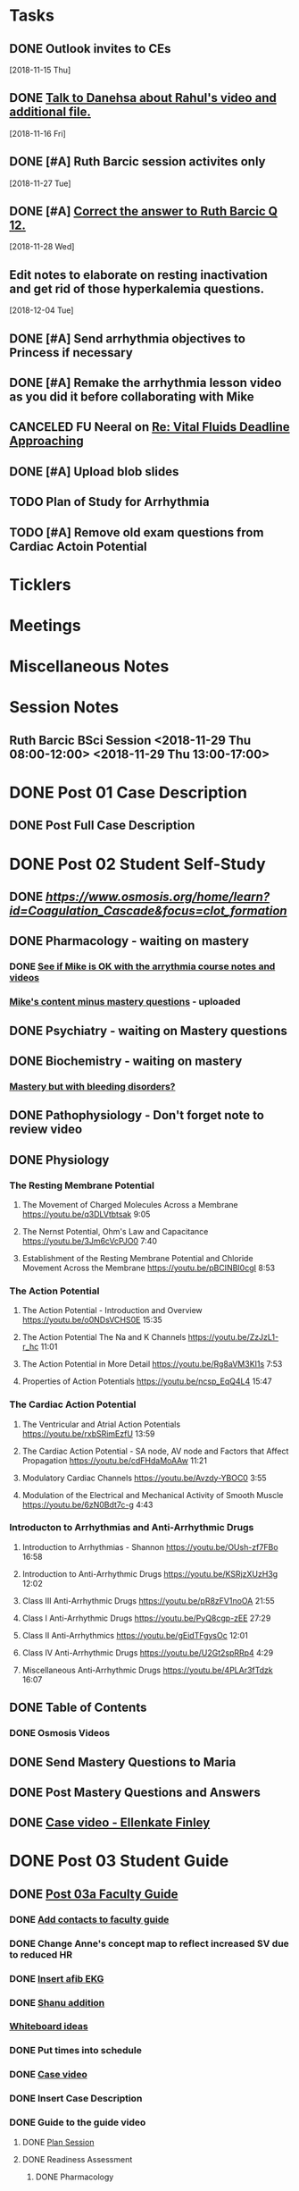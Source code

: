 * *Tasks*
** DONE Outlook invites to CEs
   SCHEDULED: <2018-11-26 Mon>
   [2018-11-15 Thu]
** DONE [[message://%3c9D73E30D-2958-42B3-906C-05AB3DF90C8C@rush.edu%3E][Talk to Danehsa about Rahul's video and additional file.]]
   [2018-11-16 Fri]
** DONE [#A] Ruth Barcic session activites only
   [2018-11-27 Tue]
** DONE [#A] [[https://entrada.rush.edu/community/rmd57418faru:discussion_board?section=view-post&id=412][Correct the answer to Ruth Barcic Q 12.]]
:LOGBOOK:
- State "DONE"       from "TODO"       [2019-08-05 Mon 12:57]
:END:
   [2018-11-28 Wed]
** Edit notes to elaborate on resting inactivation and get rid of those hyperkalemia questions.
SCHEDULED: <2020-02-15 Sat>
:LOGBOOK:
- Note taken on [2019-08-12 Mon 13:28] \\
  This did not get done for 2019.  DO it for 2020.
:END:
   [2018-12-04 Tue]
** DONE [#A] Send arrhythmia objectives to Princess if necessary
** DONE [#A] Remake the arrhythmia lesson video as you did it before collaborating with Mike
:LOGBOOK:
- State "DONE"       from "TODO"       [2019-07-29 Mon 14:33]
:END:
** CANCELED FU Neeral on [[message://%3c4AC61D07-BB98-4824-A13D-239B19505665@rush.edu%3E][Re: Vital Fluids Deadline Approaching]]
:PROPERTIES:
:SYNCID:   65A69819-79DC-4533-A332-8D74A244F2BE
:ID:       C1F59116-10B3-45A5-BBE5-9DEB6A9CEF6D
:END:
:LOGBOOK:
- State "CANCELED"   from              [2019-08-05 Mon 06:47] \\
  He's on top of it.  Looks like he's going to cut it down to one self-study on substance use including alcohol for Keith Simmons.
:END:

** DONE [#A] Upload blob slides
:LOGBOOK:
- State "DONE"       from "TODO"       [2019-08-22 Thu 10:51]
:END:
** TODO Plan of Study for Arrhythmia
:PROPERTIES:
:SYNCID:   FB502B30-4B85-417F-90F8-E99D7014FCB3
:ID:       A0F2FF45-F935-4028-B9A5-02DEA7598CA8
:END:
** TODO [#A] Remove old exam questions from Cardiac Actoin Potential
* *Ticklers*
* *Meetings*
* *Miscellaneous Notes*

* *Session Notes*
** Ruth Barcic BSci Session <2018-11-29 Thu 08:00-12:00> <2018-11-29 Thu 13:00-17:00>
* DONE Post 01 Case Description
** DONE Post Full Case Description
* DONE Post 02 Student Self-Study
** DONE [[clotting Osmosis video][https://www.osmosis.org/home/learn?id=Coagulation_Cascade&focus=clot_formation]]
** DONE Pharmacology - waiting on mastery
*** DONE [[message://%3C7F4674C2-6B5F-4520-8BDF-7DECE377B829@rush.edu%3E][See if Mike is OK with the arrythmia course notes and videos]]
*** [[message://%3c0700C007-1FA6-42EB-B2DD-B7943B68C6FE@rush.edu%3E][Mike's content minus mastery questions]] - uploaded
** DONE Psychiatry - waiting on Mastery questions
** DONE Biochemistry - waiting on mastery
*** [[message://%3c82ad98b454c9403699bd78f9d6fcad7c@RUDW-EXCHMAIL02.rush.edu%3E][Mastery but with bleeding disorders?]]
** DONE Pathophysiology - Don't forget note to review video
** DONE Physiology
*** The Resting Membrane Potential
**** The Movement of Charged Molecules Across a Membrane https://youtu.be/q3DLVtbtsak 9:05
**** The Nernst Potential, Ohm's Law and Capacitance https://youtu.be/3Jm6cVcPJO0 7:40 
**** Establishment of the Resting Membrane Potential and Chloride Movement Across the Membrane https://youtu.be/pBCINBI0cgI 8:53
*** The Action Potential
**** The Action Potential - Introduction and Overview https://youtu.be/o0NDsVCHS0E 15:35
**** The Action Potential The Na and K Channels https://youtu.be/ZzJzL1-r_hc 11:01
**** The Action Potential in More Detail  https://youtu.be/Rg8aVM3KI1s 7:53
**** Properties of Action Potentials https://youtu.be/ncsp_EqQ4L4 15:47
*** The Cardiac Action Potential
**** The Ventricular and Atrial Action Potentials https://youtu.be/rxbSRimEzfU 13:59
**** The Cardiac Action Potential - SA node, AV node and Factors that Affect Propagation https://youtu.be/cdFHdaMoAAw 11:21
**** Modulatory Cardiac Channels https://youtu.be/Avzdy-YBOC0 3:55 
**** Modulation of the Electrical and Mechanical Activity of Smooth Muscle https://youtu.be/6zN0Bdt7c-g 4:43
*** Introducton to Arrhythmias and Anti-Arrhythmic Drugs
**** Introduction to Arrhythmias - Shannon https://youtu.be/OUsh-zf7FBo 16:58
**** Introduction to Anti-Arrhythmic Drugs https://youtu.be/KSRjzXUzH3g 12:02
**** Class III Anti-Arrhythmic Drugs https://youtu.be/pR8zFV1noOA 21:55
**** Class I Anti-Arrhythmic Drugs https://youtu.be/PyQ8cgp-zEE 27:29
**** Class II Anti-Arrhythmics https://youtu.be/gEidTFgysOc 12:01
**** Class IV Anti-Arrhythmic Drugs https://youtu.be/U2Gt2spRRp4 4:29 
**** Miscellaneous Anti-Arrhythmic Drugs https://youtu.be/4PLAr3fTdzk 16:07

** DONE Table of Contents
*** DONE Osmosis Videos
** DONE Send Mastery Questions to Maria
** DONE Post Mastery Questions and Answers
** DONE [[message://%3cCAARFCZiwFqWiQNJLfjpDGra8GTtAOfRQVQK4zyzYs8KZ5C8rUw@mail.gmail.com%3E][Case video - Ellenkate Finley]]
* DONE Post 03 Student Guide
** DONE [[https://docs.google.com/document/d/1g8NENiBJGiHFQpsVDDkGU07hhKcsO5zv2TLM6CwS4-o/edit?ts=5a2614cb#heading=h.1ozupditd7q][Post 03a Faculty Guide]]
*** DONE [[message://%3CCE3EA5FE-1A52-4ADD-9F4D-1A9889E7E22C@rush.edu%3E][Add contacts to faculty guide]]
*** DONE Change Anne's concept map to reflect increased SV due to reduced HR
*** DONE [[message://%3c797A0816-832B-417E-9529-28181D5E5E2E@rush.edu%3E][Insert afib EKG]]
*** DONE [[message://%3CyWeFogpeNFP_6OX_XaHeeA@notifications.google.com%3E][Shanu addition]]
*** [[file://~/Library/Mobile Documents/com~apple~Preview/Documents/IMG_0923-1.jpg][Whiteboard ideas]]
*** DONE Put times into schedule
*** DONE [[message://%3cCAARFCZiwFqWiQNJLfjpDGra8GTtAOfRQVQK4zyzYs8KZ5C8rUw@mail.gmail.com%3E][Case video]]
*** DONE Insert Case Description
*** DONE Guide to the guide video
**** DONE [[message://%3c1511905833576.31149@rush.edu%3E][Plan Session]]
**** DONE Readiness Assessment
***** DONE Pharmacology
***** DONE Psychiatry
***** DONE Pathophysiology
***** DONE Physiology
* DONE Post 04 Self-Study
*** DONE Practitioner EKG and Clinical Reasoning
* DONE Post 05 CS Student Guide
** Post 05a CS Faculty Guide
*** DONE Practitioner EKG
*** DONE [[message://%3cRJGcBXGo-IZ5Boo3vLu4zA@notifications.google.com%3E][Paste in take home points]]

* DONE [#A] Add electrical blog video to cardiac AP
   [2018-10-19 Fri]
* DONE [#A] Ruth Barcic Self-Study to be posted
   [2018-10-29 Mon]
   [[<2018-11-15 Thu>]]
* DONE Ruth Barcic facluty guide to be posted
   [2018-10-29 Mon]
   [[<2018-11-22 Thu>]]
* DONE [#A] Reupload resting membrane potential - its not review in title.
   [2018-10-30 Tue]
* DONE [#A] Look to see what you handed out last year for the EKG session
   [2018-10-30 Tue]
* DONE [#A] [[message://%3c5421dbd3d0494b6e98f957f81e83fe87@RUPW-EXCHMAIL02.rush.edu%3E][Alter Long-QT answers]]
   [2018-10-31 Wed]
* DONE [#A] Repost syeds video w Ruth Barcic 
* DONE [#A] Arrythmia blue print
   [2018-11-07 Wed]
* DONE [#A] Ask Tom about Ruth Barcic Review
   [2018-11-08 Thu]
* DONE [#A] Ruth Barcic question
   [2018-11-08 Thu]
* DONE [#A] [[message://%3cC8158509-86CC-44A6-8CC2-CBBD7A5AFE8E@rush.edu%3E][FU about getting the arrhythmia program into the Program menu.  This has to be done before the arrhythmia program is released]] <2018-11-13 Tue>
   [2018-11-10 Sat]
* DONE [[message://%3cOnDLwctq6VUgMf8X6k57fw.0@notifications.google.com%3E][Get back to Jeffrey on this]]
   [2018-11-13 Tue]
* DONE [#A] [[message://%3c95F6F7F146D6B4DB.099D7CCA-183C-4FBF-923A-E75C8C7D4107@mail.outlook.com%3E][Make sure the link on Gabby's face page gets deleted from arrythmia self-study]]
   SCHEDULED: <2018-11-12 Mon>
   [2018-11-09 Fri]
* DONE [[message://%3c1e7e1b5d4e1149feb17b76b32ce8b0b9@RUDW-EXCHMAIL02.rush.edu%3E][FU with Bitz if no one else does]] <2018-11-16 Fri>
   [2018-11-14 Wed]
* DONE [#A] Alter concept maps in Ruth Barcic
  [2018-11-14 Wed]
* DONE [[message://%3cCAHRKjkcgmnHrv0-VV4n0fGO6-4yT1NtoLcy9gh0aj-KvE_s+Kg@mail.gmail.com%3E][Get back to Princess]]
  [2018-11-15 Thu]
* DONE [#A] Check on thoracic imaging session and see if we have enough CEs 
   [2018-11-15 Thu]
